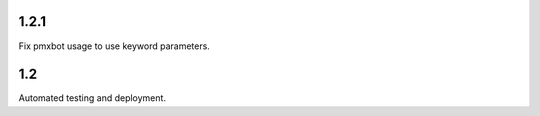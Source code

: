 1.2.1
=====

Fix pmxbot usage to use keyword parameters.

1.2
===

Automated testing and deployment.
